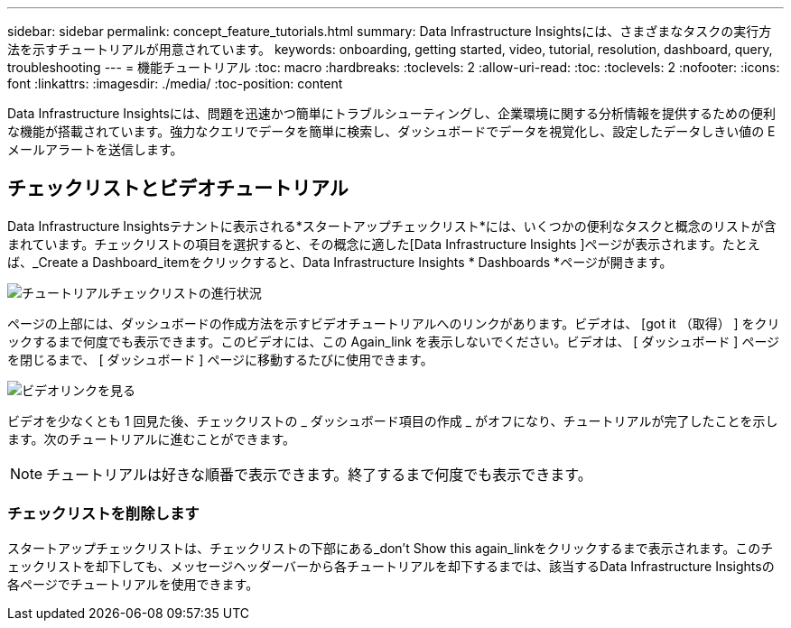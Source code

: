 ---
sidebar: sidebar 
permalink: concept_feature_tutorials.html 
summary: Data Infrastructure Insightsには、さまざまなタスクの実行方法を示すチュートリアルが用意されています。 
keywords: onboarding, getting started, video, tutorial, resolution, dashboard, query, troubleshooting 
---
= 機能チュートリアル
:toc: macro
:hardbreaks:
:toclevels: 2
:allow-uri-read: 
:toc: 
:toclevels: 2
:nofooter: 
:icons: font
:linkattrs: 
:imagesdir: ./media/
:toc-position: content


[role="lead"]
Data Infrastructure Insightsには、問題を迅速かつ簡単にトラブルシューティングし、企業環境に関する分析情報を提供するための便利な機能が搭載されています。強力なクエリでデータを簡単に検索し、ダッシュボードでデータを視覚化し、設定したデータしきい値の E メールアラートを送信します。



== チェックリストとビデオチュートリアル

Data Infrastructure Insightsテナントに表示される*スタートアップチェックリスト*には、いくつかの便利なタスクと概念のリストが含まれています。チェックリストの項目を選択すると、その概念に適した[Data Infrastructure Insights ]ページが表示されます。たとえば、_Create a Dashboard_itemをクリックすると、Data Infrastructure Insights * Dashboards *ページが開きます。

image:OnboardingChecklist.png["チュートリアルチェックリストの進行状況"]

ページの上部には、ダッシュボードの作成方法を示すビデオチュートリアルへのリンクがあります。ビデオは、 [got it （取得） ] をクリックするまで何度でも表示できます。このビデオには、この Again_link を表示しないでください。ビデオは、 [ ダッシュボード ] ページを閉じるまで、 [ ダッシュボード ] ページに移動するたびに使用できます。

image:Startup-DashboardWatchVideo.png["ビデオリンクを見る"]

ビデオを少なくとも 1 回見た後、チェックリストの _ ダッシュボード項目の作成 _ がオフになり、チュートリアルが完了したことを示します。次のチュートリアルに進むことができます。


NOTE: チュートリアルは好きな順番で表示できます。終了するまで何度でも表示できます。



=== チェックリストを削除します

スタートアップチェックリストは、チェックリストの下部にある_don't Show this again_linkをクリックするまで表示されます。このチェックリストを却下しても、メッセージヘッダーバーから各チュートリアルを却下するまでは、該当するData Infrastructure Insightsの各ページでチュートリアルを使用できます。
